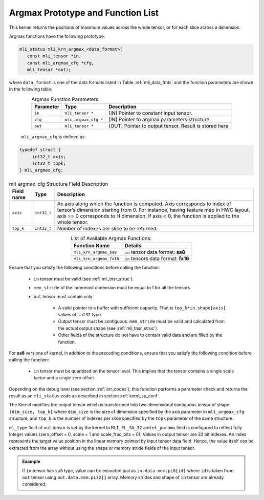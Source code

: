 .. _argmax_prot:

Argmax Prototype and Function List
~~~~~~~~~~~~~~~~~~~~~~~~~~~~~~~~~~

This kernel returns the positions of maximum values across the whole tensor, or for each slice 
across a dimension. 

Argmax functions have the following prototype:

.. code:: c

   mli_status mli_krn_argmax_<data_format>(
      const mli_tensor *in,
      const mli_argmax_cfg *cfg,	
      mli_tensor *out);	
..
   
where ``data_format`` is one of the data formats listed in Table :ref:`mli_data_fmts` and the function 
parameters are shown in the following table:

.. table:: Argmax Function Parameters
   :align: center
   :widths: auto
   
   +----------------+------------------------+----------------------------------------------+
   | **Parameter**  | **Type**               | **Description**                              |
   +================+========================+==============================================+
   | ``in``         | ``mli_tensor *``       | [IN] Pointer to constant input tensor.       |
   +----------------+------------------------+----------------------------------------------+
   | ``cfg``        | ``mli_argmax_cfg *``   | [IN] Pointer to argmax parameters structure. |
   +----------------+------------------------+----------------------------------------------+
   | ``out``        | ``mli_tensor *``       | [OUT] Pointer to output tensor.              |
   |                |                        | Result is stored here                        |
   +----------------+------------------------+----------------------------------------------+
..

   ``mli_argmax_cfg`` is defined as:
   
.. code:: c

   typedef struct {
        int32_t axis;
        int32_t topk;
   } mli_argmax_cfg;
..

.. _t_mli_argmax_cfg_desc:
.. table:: mli_argmax_cfg Structure Field Description
   :align: center
   :widths: auto
   
   +----------------+----------------+---------------------------------------------------------------------------+
   | **Field name** | **Type**       | **Description**                                                           |
   +================+================+===========================================================================+
   |                |                | An axis along which the function is computed. Axis corresponds to         |
   | ``axis``       | ``int32_t``    | index of tensor’s dimension starting from 0. For instance, having feature |
   |                |                | map in HWC layout, axis == 0 corresponds to H dimension. If axis < 0,     |
   |                |                | the function is applied to the whole tensor.                              |
   +----------------+----------------+---------------------------------------------------------------------------+
   | ``top_k``      | ``int32_t``    | Number of indexes per slice to be returned.                               |
   +----------------+----------------+---------------------------------------------------------------------------+
..

.. table:: List of Available Argmax Functions:
   :align: center
   :widths: auto
   
   +----------------------------+--------------------------------------+
   | **Function Name**          | **Details**                          |
   +============================+======================================+
   | ``mli_krn_argmax_sa8``     | ``in`` tensor data format: **sa8**   |
   +----------------------------+--------------------------------------+
   | ``mli_krn_argmax_fx16``    | ``in`` tensors data format: **fx16** |
   +----------------------------+--------------------------------------+
..   

Ensure that you satisfy the following conditions before calling the function:

 - ``in`` tensor must be valid (see :ref:`mli_tnsr_struc`).
 
 - ``mem_stride`` of the innermost dimension must be equal to 1 for all the tensors.
 
 - ``out`` tensor must contain only
   
    - A valid pointer to a buffer with sufficient capacity. That is ``top_k*in.shape[axis]`` values
      of ``int32`` type. 

    - Output tensor must be contiguous: ``mem_stride`` must be valid and 
      calculated from the actual output shape (see :ref:`mli_tnsr_struc`).

    - Other fields of the structure do not have to contain valid data and are filled by the function.

For **sa8** versions of kernel, in addition to the preceding conditions, ensure that you 
satisfy the following condition before calling the function:
 
 - ``in`` tensor must be quantized on the tensor level. This implies that the tensor 
   contains a single scale factor and a single zero offset.
   
Depending on the debug level (see section :ref:`err_codes`), this function performs a parameter 
check and returns the result as an ``mli_status`` code as described in section :ref:`kernl_sp_conf`.

The Kernel modifies the output tensor which is transformed into two-dimensional contiguous tensor of shape 
``(dim_size, top_k]`` where ``dim_size`` is the size of dimension specified by the axis parameter in 
``mli_argmax_cfg`` structure, and ``top_k`` is the number of indexes per slice specified by the 
``topk`` parameter of the same structure. 

``el_type`` field of ``out`` tensor is set by the kernel to ``MLI_EL_SA_32`` and ``el_params`` field 
is configured to reflect fully integer values (zero_offset = 0,  scale = 1 and scale_frac_bits = 0). 
Values in output tensor are 32 bit indexes. An index represents the target value position in the linear
memory pointed by input tensor data field. Hence, the value itself can be extracted from the array without 
using the shape or memory stride fields of the input tensor.

.. admonition:: Example 
   :class: "admonition tip"
   
   If ``in`` tensor has ``sa8`` type, value can be extracted just as ``in.data.mem.pi8[id]`` where ``id`` 
   is taken from ``out`` tensor using ``out.data.mem.pi32[]`` array. Memory strides and shape of ``in`` 
   tensor are already considered.
..
